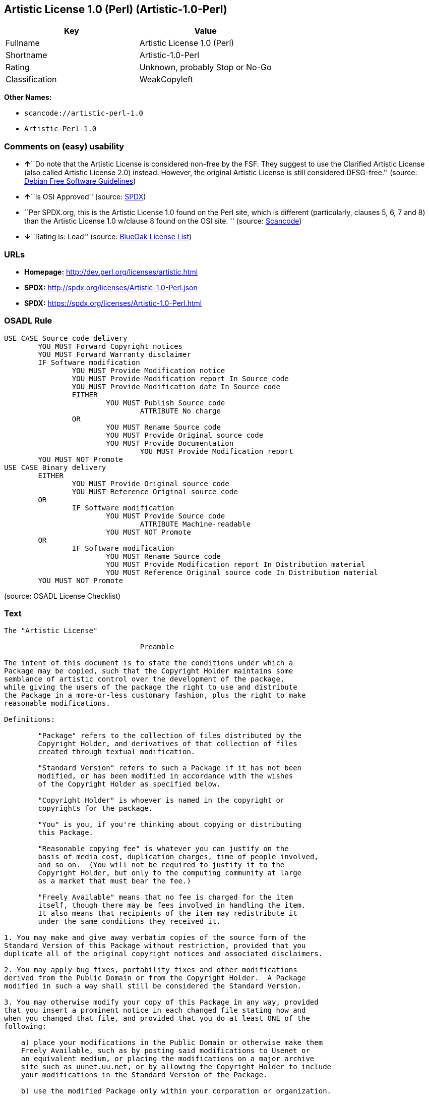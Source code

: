 == Artistic License 1.0 (Perl) (Artistic-1.0-Perl)

[cols=",",options="header",]
|===
|Key |Value
|Fullname |Artistic License 1.0 (Perl)
|Shortname |Artistic-1.0-Perl
|Rating |Unknown, probably Stop or No-Go
|Classification |WeakCopyleft
|===

*Other Names:*

* `+scancode://artistic-perl-1.0+`
* `+Artistic-Perl-1.0+`

=== Comments on (easy) usability

* **↑**``Do note that the Artistic License is considered non-free by the
FSF. They suggest to use the Clarified Artistic License (also called
Artistic License 2.0) instead. However, the original Artistic License is
still considered DFSG-free.'' (source:
https://wiki.debian.org/DFSGLicenses[Debian Free Software Guidelines])
* **↑**``Is OSI Approved'' (source:
https://spdx.org/licenses/Artistic-1.0-Perl.html[SPDX])
* ``Per SPDX.org, this is the Artistic License 1.0 found on the Perl
site, which is different (particularly, clauses 5, 6, 7 and 8) than the
Artistic License 1.0 w/clause 8 found on the OSI site. '' (source:
https://github.com/nexB/scancode-toolkit/blob/develop/src/licensedcode/data/licenses/artistic-perl-1.0.yml[Scancode])
* **↓**``Rating is: Lead'' (source:
https://blueoakcouncil.org/list[BlueOak License List])

=== URLs

* *Homepage:* http://dev.perl.org/licenses/artistic.html
* *SPDX:* http://spdx.org/licenses/Artistic-1.0-Perl.json
* *SPDX:* https://spdx.org/licenses/Artistic-1.0-Perl.html

=== OSADL Rule

....
USE CASE Source code delivery
	YOU MUST Forward Copyright notices
	YOU MUST Forward Warranty disclaimer
	IF Software modification
		YOU MUST Provide Modification notice
		YOU MUST Provide Modification report In Source code
		YOU MUST Provide Modification date In Source code
		EITHER
			YOU MUST Publish Source code
				ATTRIBUTE No charge
		OR
			YOU MUST Rename Source code
			YOU MUST Provide Original source code
			YOU MUST Provide Documentation
				YOU MUST Provide Modification report
	YOU MUST NOT Promote
USE CASE Binary delivery
	EITHER
		YOU MUST Provide Original source code
		YOU MUST Reference Original source code
	OR
		IF Software modification
			YOU MUST Provide Source code
				ATTRIBUTE Machine-readable
			YOU MUST NOT Promote
	OR
		IF Software modification
			YOU MUST Rename Source code
			YOU MUST Provide Modification report In Distribution material
			YOU MUST Reference Original source code In Distribution material
	YOU MUST NOT Promote
....

(source: OSADL License Checklist)

=== Text

....
The "Artistic License"

				Preamble

The intent of this document is to state the conditions under which a
Package may be copied, such that the Copyright Holder maintains some
semblance of artistic control over the development of the package,
while giving the users of the package the right to use and distribute
the Package in a more-or-less customary fashion, plus the right to make
reasonable modifications.

Definitions:

	"Package" refers to the collection of files distributed by the
	Copyright Holder, and derivatives of that collection of files
	created through textual modification.

	"Standard Version" refers to such a Package if it has not been
	modified, or has been modified in accordance with the wishes
	of the Copyright Holder as specified below.

	"Copyright Holder" is whoever is named in the copyright or
	copyrights for the package.

	"You" is you, if you're thinking about copying or distributing
	this Package.

	"Reasonable copying fee" is whatever you can justify on the
	basis of media cost, duplication charges, time of people involved,
	and so on.  (You will not be required to justify it to the
	Copyright Holder, but only to the computing community at large
	as a market that must bear the fee.)

	"Freely Available" means that no fee is charged for the item
	itself, though there may be fees involved in handling the item.
	It also means that recipients of the item may redistribute it
	under the same conditions they received it.

1. You may make and give away verbatim copies of the source form of the
Standard Version of this Package without restriction, provided that you
duplicate all of the original copyright notices and associated disclaimers.

2. You may apply bug fixes, portability fixes and other modifications
derived from the Public Domain or from the Copyright Holder.  A Package
modified in such a way shall still be considered the Standard Version.

3. You may otherwise modify your copy of this Package in any way, provided
that you insert a prominent notice in each changed file stating how and
when you changed that file, and provided that you do at least ONE of the
following:

    a) place your modifications in the Public Domain or otherwise make them
    Freely Available, such as by posting said modifications to Usenet or
    an equivalent medium, or placing the modifications on a major archive
    site such as uunet.uu.net, or by allowing the Copyright Holder to include
    your modifications in the Standard Version of the Package.

    b) use the modified Package only within your corporation or organization.

    c) rename any non-standard executables so the names do not conflict
    with standard executables, which must also be provided, and provide
    a separate manual page for each non-standard executable that clearly
    documents how it differs from the Standard Version.

    d) make other distribution arrangements with the Copyright Holder.

4. You may distribute the programs of this Package in object code or
executable form, provided that you do at least ONE of the following:

    a) distribute a Standard Version of the executables and library files,
    together with instructions (in the manual page or equivalent) on where
    to get the Standard Version.

    b) accompany the distribution with the machine-readable source of
    the Package with your modifications.

    c) give non-standard executables non-standard names, and clearly
    document the differences in manual pages (or equivalent), together
    with instructions on where to get the Standard Version.

    d) make other distribution arrangements with the Copyright Holder.

5. You may charge a reasonable copying fee for any distribution of this
Package.  You may charge any fee you choose for support of this
Package.  You may not charge a fee for this Package itself.  However,
you may distribute this Package in aggregate with other (possibly
commercial) programs as part of a larger (possibly commercial) software
distribution provided that you do not advertise this Package as a
product of your own.  You may embed this Package's interpreter within
an executable of yours (by linking); this shall be construed as a mere
form of aggregation, provided that the complete Standard Version of the
interpreter is so embedded.

6. The scripts and library files supplied as input to or produced as
output from the programs of this Package do not automatically fall
under the copyright of this Package, but belong to whoever generated
them, and may be sold commercially, and may be aggregated with this
Package.  If such scripts or library files are aggregated with this
Package via the so-called "undump" or "unexec" methods of producing a
binary executable image, then distribution of such an image shall
neither be construed as a distribution of this Package nor shall it
fall under the restrictions of Paragraphs 3 and 4, provided that you do
not represent such an executable image as a Standard Version of this
Package.

7. C subroutines (or comparably compiled subroutines in other
languages) supplied by you and linked into this Package in order to
emulate subroutines and variables of the language defined by this
Package shall not be considered part of this Package, but are the
equivalent of input as in Paragraph 6, provided these subroutines do
not change the language in any way that would cause it to fail the
regression tests for the language.

8. Aggregation of this Package with a commercial distribution is always
permitted provided that the use of this Package is embedded; that is,
when no overt attempt is made to make this Package's interfaces visible
to the end user of the commercial distribution.  Such use shall not be
construed as a distribution of this Package.

9. The name of the Copyright Holder may not be used to endorse or promote
products derived from this software without specific prior written permission.

10. THIS PACKAGE IS PROVIDED "AS IS" AND WITHOUT ANY EXPRESS OR
IMPLIED WARRANTIES, INCLUDING, WITHOUT LIMITATION, THE IMPLIED
WARRANTIES OF MERCHANTIBILITY AND FITNESS FOR A PARTICULAR PURPOSE.

				The End
....

'''''

=== Raw Data

....
{
    "__impliedNames": [
        "Artistic-1.0-Perl",
        "Artistic License 1.0 (Perl)",
        "scancode://artistic-perl-1.0",
        "Artistic-Perl-1.0"
    ],
    "__impliedId": "Artistic-1.0-Perl",
    "__impliedAmbiguousNames": [
        "Artistic License"
    ],
    "facts": {
        "SPDX": {
            "isSPDXLicenseDeprecated": false,
            "spdxFullName": "Artistic License 1.0 (Perl)",
            "spdxDetailsURL": "http://spdx.org/licenses/Artistic-1.0-Perl.json",
            "_sourceURL": "https://spdx.org/licenses/Artistic-1.0-Perl.html",
            "spdxLicIsOSIApproved": true,
            "spdxSeeAlso": [
                "http://dev.perl.org/licenses/artistic.html"
            ],
            "_implications": {
                "__impliedNames": [
                    "Artistic-1.0-Perl",
                    "Artistic License 1.0 (Perl)"
                ],
                "__impliedId": "Artistic-1.0-Perl",
                "__impliedJudgement": [
                    [
                        "SPDX",
                        {
                            "tag": "PositiveJudgement",
                            "contents": "Is OSI Approved"
                        }
                    ]
                ],
                "__isOsiApproved": true,
                "__impliedURLs": [
                    [
                        "SPDX",
                        "http://spdx.org/licenses/Artistic-1.0-Perl.json"
                    ],
                    [
                        null,
                        "http://dev.perl.org/licenses/artistic.html"
                    ]
                ]
            },
            "spdxLicenseId": "Artistic-1.0-Perl"
        },
        "OSADL License Checklist": {
            "_sourceURL": "https://www.osadl.org/fileadmin/checklists/unreflicenses/Artistic-1.0-Perl.txt",
            "spdxId": "Artistic-1.0-Perl",
            "osadlRule": "USE CASE Source code delivery\n\tYOU MUST Forward Copyright notices\n\tYOU MUST Forward Warranty disclaimer\n\tIF Software modification\n\t\tYOU MUST Provide Modification notice\n\t\tYOU MUST Provide Modification report In Source code\n\t\tYOU MUST Provide Modification date In Source code\n\t\tEITHER\n\t\t\tYOU MUST Publish Source code\n\t\t\t\tATTRIBUTE No charge\r\n\t\tOR\r\n\t\t\tYOU MUST Rename Source code\n\t\t\tYOU MUST Provide Original source code\n\t\t\tYOU MUST Provide Documentation\n\t\t\t\tYOU MUST Provide Modification report\n\tYOU MUST NOT Promote\nUSE CASE Binary delivery\n\tEITHER\n\t\tYOU MUST Provide Original source code\n\t\tYOU MUST Reference Original source code\n\tOR\r\n\t\tIF Software modification\n\t\t\tYOU MUST Provide Source code\n\t\t\t\tATTRIBUTE Machine-readable\n\t\t\tYOU MUST NOT Promote\n\tOR\r\n\t\tIF Software modification\n\t\t\tYOU MUST Rename Source code\n\t\t\tYOU MUST Provide Modification report In Distribution material\n\t\t\tYOU MUST Reference Original source code In Distribution material\n\tYOU MUST NOT Promote\n",
            "_implications": {
                "__impliedNames": [
                    "Artistic-1.0-Perl"
                ]
            }
        },
        "Scancode": {
            "otherUrls": null,
            "homepageUrl": "http://dev.perl.org/licenses/artistic.html",
            "shortName": "Artistic-Perl-1.0",
            "textUrls": null,
            "text": "The \"Artistic License\"\n\n\t\t\t\tPreamble\n\nThe intent of this document is to state the conditions under which a\nPackage may be copied, such that the Copyright Holder maintains some\nsemblance of artistic control over the development of the package,\nwhile giving the users of the package the right to use and distribute\nthe Package in a more-or-less customary fashion, plus the right to make\nreasonable modifications.\n\nDefinitions:\n\n\t\"Package\" refers to the collection of files distributed by the\n\tCopyright Holder, and derivatives of that collection of files\n\tcreated through textual modification.\n\n\t\"Standard Version\" refers to such a Package if it has not been\n\tmodified, or has been modified in accordance with the wishes\n\tof the Copyright Holder as specified below.\n\n\t\"Copyright Holder\" is whoever is named in the copyright or\n\tcopyrights for the package.\n\n\t\"You\" is you, if you're thinking about copying or distributing\n\tthis Package.\n\n\t\"Reasonable copying fee\" is whatever you can justify on the\n\tbasis of media cost, duplication charges, time of people involved,\n\tand so on.  (You will not be required to justify it to the\n\tCopyright Holder, but only to the computing community at large\n\tas a market that must bear the fee.)\n\n\t\"Freely Available\" means that no fee is charged for the item\n\titself, though there may be fees involved in handling the item.\n\tIt also means that recipients of the item may redistribute it\n\tunder the same conditions they received it.\n\n1. You may make and give away verbatim copies of the source form of the\nStandard Version of this Package without restriction, provided that you\nduplicate all of the original copyright notices and associated disclaimers.\n\n2. You may apply bug fixes, portability fixes and other modifications\nderived from the Public Domain or from the Copyright Holder.  A Package\nmodified in such a way shall still be considered the Standard Version.\n\n3. You may otherwise modify your copy of this Package in any way, provided\nthat you insert a prominent notice in each changed file stating how and\nwhen you changed that file, and provided that you do at least ONE of the\nfollowing:\n\n    a) place your modifications in the Public Domain or otherwise make them\n    Freely Available, such as by posting said modifications to Usenet or\n    an equivalent medium, or placing the modifications on a major archive\n    site such as uunet.uu.net, or by allowing the Copyright Holder to include\n    your modifications in the Standard Version of the Package.\n\n    b) use the modified Package only within your corporation or organization.\n\n    c) rename any non-standard executables so the names do not conflict\n    with standard executables, which must also be provided, and provide\n    a separate manual page for each non-standard executable that clearly\n    documents how it differs from the Standard Version.\n\n    d) make other distribution arrangements with the Copyright Holder.\n\n4. You may distribute the programs of this Package in object code or\nexecutable form, provided that you do at least ONE of the following:\n\n    a) distribute a Standard Version of the executables and library files,\n    together with instructions (in the manual page or equivalent) on where\n    to get the Standard Version.\n\n    b) accompany the distribution with the machine-readable source of\n    the Package with your modifications.\n\n    c) give non-standard executables non-standard names, and clearly\n    document the differences in manual pages (or equivalent), together\n    with instructions on where to get the Standard Version.\n\n    d) make other distribution arrangements with the Copyright Holder.\n\n5. You may charge a reasonable copying fee for any distribution of this\nPackage.  You may charge any fee you choose for support of this\nPackage.  You may not charge a fee for this Package itself.  However,\nyou may distribute this Package in aggregate with other (possibly\ncommercial) programs as part of a larger (possibly commercial) software\ndistribution provided that you do not advertise this Package as a\nproduct of your own.  You may embed this Package's interpreter within\nan executable of yours (by linking); this shall be construed as a mere\nform of aggregation, provided that the complete Standard Version of the\ninterpreter is so embedded.\n\n6. The scripts and library files supplied as input to or produced as\noutput from the programs of this Package do not automatically fall\nunder the copyright of this Package, but belong to whoever generated\nthem, and may be sold commercially, and may be aggregated with this\nPackage.  If such scripts or library files are aggregated with this\nPackage via the so-called \"undump\" or \"unexec\" methods of producing a\nbinary executable image, then distribution of such an image shall\nneither be construed as a distribution of this Package nor shall it\nfall under the restrictions of Paragraphs 3 and 4, provided that you do\nnot represent such an executable image as a Standard Version of this\nPackage.\n\n7. C subroutines (or comparably compiled subroutines in other\nlanguages) supplied by you and linked into this Package in order to\nemulate subroutines and variables of the language defined by this\nPackage shall not be considered part of this Package, but are the\nequivalent of input as in Paragraph 6, provided these subroutines do\nnot change the language in any way that would cause it to fail the\nregression tests for the language.\n\n8. Aggregation of this Package with a commercial distribution is always\npermitted provided that the use of this Package is embedded; that is,\nwhen no overt attempt is made to make this Package's interfaces visible\nto the end user of the commercial distribution.  Such use shall not be\nconstrued as a distribution of this Package.\n\n9. The name of the Copyright Holder may not be used to endorse or promote\nproducts derived from this software without specific prior written permission.\n\n10. THIS PACKAGE IS PROVIDED \"AS IS\" AND WITHOUT ANY EXPRESS OR\nIMPLIED WARRANTIES, INCLUDING, WITHOUT LIMITATION, THE IMPLIED\nWARRANTIES OF MERCHANTIBILITY AND FITNESS FOR A PARTICULAR PURPOSE.\n\n\t\t\t\tThe End",
            "category": "Copyleft Limited",
            "osiUrl": null,
            "owner": "Perl Foundation",
            "_sourceURL": "https://github.com/nexB/scancode-toolkit/blob/develop/src/licensedcode/data/licenses/artistic-perl-1.0.yml",
            "key": "artistic-perl-1.0",
            "name": "Artistic License (Perl) 1.0",
            "spdxId": "Artistic-1.0-Perl",
            "notes": "Per SPDX.org, this is the Artistic License 1.0 found on the Perl site,\nwhich is different (particularly, clauses 5, 6, 7 and 8) than the Artistic\nLicense 1.0 w/clause 8 found on the OSI site.\n",
            "_implications": {
                "__impliedNames": [
                    "scancode://artistic-perl-1.0",
                    "Artistic-Perl-1.0",
                    "Artistic-1.0-Perl"
                ],
                "__impliedId": "Artistic-1.0-Perl",
                "__impliedJudgement": [
                    [
                        "Scancode",
                        {
                            "tag": "NeutralJudgement",
                            "contents": "Per SPDX.org, this is the Artistic License 1.0 found on the Perl site,\nwhich is different (particularly, clauses 5, 6, 7 and 8) than the Artistic\nLicense 1.0 w/clause 8 found on the OSI site.\n"
                        }
                    ]
                ],
                "__impliedCopyleft": [
                    [
                        "Scancode",
                        "WeakCopyleft"
                    ]
                ],
                "__calculatedCopyleft": "WeakCopyleft",
                "__impliedText": "The \"Artistic License\"\n\n\t\t\t\tPreamble\n\nThe intent of this document is to state the conditions under which a\nPackage may be copied, such that the Copyright Holder maintains some\nsemblance of artistic control over the development of the package,\nwhile giving the users of the package the right to use and distribute\nthe Package in a more-or-less customary fashion, plus the right to make\nreasonable modifications.\n\nDefinitions:\n\n\t\"Package\" refers to the collection of files distributed by the\n\tCopyright Holder, and derivatives of that collection of files\n\tcreated through textual modification.\n\n\t\"Standard Version\" refers to such a Package if it has not been\n\tmodified, or has been modified in accordance with the wishes\n\tof the Copyright Holder as specified below.\n\n\t\"Copyright Holder\" is whoever is named in the copyright or\n\tcopyrights for the package.\n\n\t\"You\" is you, if you're thinking about copying or distributing\n\tthis Package.\n\n\t\"Reasonable copying fee\" is whatever you can justify on the\n\tbasis of media cost, duplication charges, time of people involved,\n\tand so on.  (You will not be required to justify it to the\n\tCopyright Holder, but only to the computing community at large\n\tas a market that must bear the fee.)\n\n\t\"Freely Available\" means that no fee is charged for the item\n\titself, though there may be fees involved in handling the item.\n\tIt also means that recipients of the item may redistribute it\n\tunder the same conditions they received it.\n\n1. You may make and give away verbatim copies of the source form of the\nStandard Version of this Package without restriction, provided that you\nduplicate all of the original copyright notices and associated disclaimers.\n\n2. You may apply bug fixes, portability fixes and other modifications\nderived from the Public Domain or from the Copyright Holder.  A Package\nmodified in such a way shall still be considered the Standard Version.\n\n3. You may otherwise modify your copy of this Package in any way, provided\nthat you insert a prominent notice in each changed file stating how and\nwhen you changed that file, and provided that you do at least ONE of the\nfollowing:\n\n    a) place your modifications in the Public Domain or otherwise make them\n    Freely Available, such as by posting said modifications to Usenet or\n    an equivalent medium, or placing the modifications on a major archive\n    site such as uunet.uu.net, or by allowing the Copyright Holder to include\n    your modifications in the Standard Version of the Package.\n\n    b) use the modified Package only within your corporation or organization.\n\n    c) rename any non-standard executables so the names do not conflict\n    with standard executables, which must also be provided, and provide\n    a separate manual page for each non-standard executable that clearly\n    documents how it differs from the Standard Version.\n\n    d) make other distribution arrangements with the Copyright Holder.\n\n4. You may distribute the programs of this Package in object code or\nexecutable form, provided that you do at least ONE of the following:\n\n    a) distribute a Standard Version of the executables and library files,\n    together with instructions (in the manual page or equivalent) on where\n    to get the Standard Version.\n\n    b) accompany the distribution with the machine-readable source of\n    the Package with your modifications.\n\n    c) give non-standard executables non-standard names, and clearly\n    document the differences in manual pages (or equivalent), together\n    with instructions on where to get the Standard Version.\n\n    d) make other distribution arrangements with the Copyright Holder.\n\n5. You may charge a reasonable copying fee for any distribution of this\nPackage.  You may charge any fee you choose for support of this\nPackage.  You may not charge a fee for this Package itself.  However,\nyou may distribute this Package in aggregate with other (possibly\ncommercial) programs as part of a larger (possibly commercial) software\ndistribution provided that you do not advertise this Package as a\nproduct of your own.  You may embed this Package's interpreter within\nan executable of yours (by linking); this shall be construed as a mere\nform of aggregation, provided that the complete Standard Version of the\ninterpreter is so embedded.\n\n6. The scripts and library files supplied as input to or produced as\noutput from the programs of this Package do not automatically fall\nunder the copyright of this Package, but belong to whoever generated\nthem, and may be sold commercially, and may be aggregated with this\nPackage.  If such scripts or library files are aggregated with this\nPackage via the so-called \"undump\" or \"unexec\" methods of producing a\nbinary executable image, then distribution of such an image shall\nneither be construed as a distribution of this Package nor shall it\nfall under the restrictions of Paragraphs 3 and 4, provided that you do\nnot represent such an executable image as a Standard Version of this\nPackage.\n\n7. C subroutines (or comparably compiled subroutines in other\nlanguages) supplied by you and linked into this Package in order to\nemulate subroutines and variables of the language defined by this\nPackage shall not be considered part of this Package, but are the\nequivalent of input as in Paragraph 6, provided these subroutines do\nnot change the language in any way that would cause it to fail the\nregression tests for the language.\n\n8. Aggregation of this Package with a commercial distribution is always\npermitted provided that the use of this Package is embedded; that is,\nwhen no overt attempt is made to make this Package's interfaces visible\nto the end user of the commercial distribution.  Such use shall not be\nconstrued as a distribution of this Package.\n\n9. The name of the Copyright Holder may not be used to endorse or promote\nproducts derived from this software without specific prior written permission.\n\n10. THIS PACKAGE IS PROVIDED \"AS IS\" AND WITHOUT ANY EXPRESS OR\nIMPLIED WARRANTIES, INCLUDING, WITHOUT LIMITATION, THE IMPLIED\nWARRANTIES OF MERCHANTIBILITY AND FITNESS FOR A PARTICULAR PURPOSE.\n\n\t\t\t\tThe End",
                "__impliedURLs": [
                    [
                        "Homepage",
                        "http://dev.perl.org/licenses/artistic.html"
                    ]
                ]
            }
        },
        "Debian Free Software Guidelines": {
            "LicenseName": "Artistic License",
            "State": "DFSGCompatible",
            "_sourceURL": "https://wiki.debian.org/DFSGLicenses",
            "_implications": {
                "__impliedNames": [
                    "Artistic-1.0-Perl"
                ],
                "__impliedAmbiguousNames": [
                    "Artistic License"
                ],
                "__impliedJudgement": [
                    [
                        "Debian Free Software Guidelines",
                        {
                            "tag": "PositiveJudgement",
                            "contents": "Do note that the Artistic License is considered non-free by the FSF. They suggest to use the Clarified Artistic License (also called Artistic License 2.0) instead. However, the original Artistic License is still considered DFSG-free."
                        }
                    ]
                ]
            },
            "Comment": "Do note that the Artistic License is considered non-free by the FSF. They suggest to use the Clarified Artistic License (also called Artistic License 2.0) instead. However, the original Artistic License is still considered DFSG-free.",
            "LicenseId": "Artistic-1.0-Perl"
        },
        "BlueOak License List": {
            "BlueOakRating": "Lead",
            "url": "https://spdx.org/licenses/Artistic-1.0-Perl.html",
            "isPermissive": true,
            "_sourceURL": "https://blueoakcouncil.org/list",
            "name": "Artistic License 1.0 (Perl)",
            "id": "Artistic-1.0-Perl",
            "_implications": {
                "__impliedNames": [
                    "Artistic-1.0-Perl"
                ],
                "__impliedJudgement": [
                    [
                        "BlueOak License List",
                        {
                            "tag": "NegativeJudgement",
                            "contents": "Rating is: Lead"
                        }
                    ]
                ],
                "__impliedCopyleft": [
                    [
                        "BlueOak License List",
                        "NoCopyleft"
                    ]
                ],
                "__calculatedCopyleft": "NoCopyleft",
                "__impliedURLs": [
                    [
                        "SPDX",
                        "https://spdx.org/licenses/Artistic-1.0-Perl.html"
                    ]
                ]
            }
        },
        "finos-osr/OSLC-handbook": {
            "terms": [
                {
                    "termUseCases": [
                        "US"
                    ],
                    "termSeeAlso": null,
                    "termDescription": "Retain all notices",
                    "termComplianceNotes": "Copyright notices and other notices",
                    "termType": "condition"
                },
                {
                    "termUseCases": [
                        "MB",
                        "MS"
                    ],
                    "termSeeAlso": null,
                    "termDescription": "Notice of modifications",
                    "termComplianceNotes": "Modified files must have \"prominent notice\" in each file stating how the file was modified and when",
                    "termType": "condition"
                },
                {
                    "termUseCases": [
                        "MB",
                        "MS"
                    ],
                    "termSeeAlso": null,
                    "termDescription": "Provide access to modifications",
                    "termComplianceNotes": "Do at least one of the following: place modification in the public domain or otherwise make them freely available; OR rename non-standard executables; OR \"make other distribution arrangements\" with the copyright holder (see section 3 for more details).",
                    "termType": "condition"
                },
                {
                    "termUseCases": [
                        "UB",
                        "MB"
                    ],
                    "termSeeAlso": null,
                    "termDescription": "Access to source",
                    "termComplianceNotes": "Do at least one of the following: provide a Standard Version of the executables and library files; OR provide source for your modifications; OR give non-standard executables non-standard name and document the differences with instructions on where to get the Standard Version; OR \"make other distribution arrangements\" with the copyright holder (see section 4 for more details)",
                    "termType": "condition"
                },
                {
                    "termUseCases": [
                        "UB",
                        "MB",
                        "US",
                        "MS"
                    ],
                    "termSeeAlso": null,
                    "termDescription": "You may distribute this package as part of a larger (commercial) distribution, but cannot charge a fee for the standalone package. You may charge a reasonable fee for copying or support.",
                    "termComplianceNotes": null,
                    "termType": "condition"
                },
                {
                    "termUseCases": null,
                    "termSeeAlso": null,
                    "termDescription": "The following are not considered part of the package or do not fall under copyright of this package and subject to the license: scripts and library files supplied as input to or produced as output from the program; C subroutines (or comparably compiled subroutines in other languages) supplied by you and linked into this Package in order to emulate subroutines and variables of the language defined by this package; aggregation of this package with other software where the package is embedded and the interfaces are not visible to the end user (see sections 6, 7, and 8 for more details)",
                    "termComplianceNotes": null,
                    "termType": "other"
                }
            ],
            "_sourceURL": "https://github.com/finos-osr/OSLC-handbook/blob/master/src/Artistic-1.0-Perl.yaml",
            "name": "Artistic License 1.0 (Perl)",
            "nameFromFilename": "Artistic-1.0-Perl",
            "notes": "This is the Artistic License 1.0 found on the Perl site, which is different (particularly, clauses 5, 6, 7 and 8) than the Artistic License 1.0 w/clause 8 found on the OSI site. This license has specific use cases and conditions that are difficult to summarize; please see sections 5-8 and relevant definitions for more details.",
            "_implications": {
                "__impliedNames": [
                    "Artistic-1.0-Perl",
                    "Artistic License 1.0 (Perl)"
                ]
            },
            "licenseId": [
                "Artistic-1.0-Perl",
                "Artistic License 1.0 (Perl)"
            ]
        }
    },
    "__impliedJudgement": [
        [
            "BlueOak License List",
            {
                "tag": "NegativeJudgement",
                "contents": "Rating is: Lead"
            }
        ],
        [
            "Debian Free Software Guidelines",
            {
                "tag": "PositiveJudgement",
                "contents": "Do note that the Artistic License is considered non-free by the FSF. They suggest to use the Clarified Artistic License (also called Artistic License 2.0) instead. However, the original Artistic License is still considered DFSG-free."
            }
        ],
        [
            "SPDX",
            {
                "tag": "PositiveJudgement",
                "contents": "Is OSI Approved"
            }
        ],
        [
            "Scancode",
            {
                "tag": "NeutralJudgement",
                "contents": "Per SPDX.org, this is the Artistic License 1.0 found on the Perl site,\nwhich is different (particularly, clauses 5, 6, 7 and 8) than the Artistic\nLicense 1.0 w/clause 8 found on the OSI site.\n"
            }
        ]
    ],
    "__impliedCopyleft": [
        [
            "BlueOak License List",
            "NoCopyleft"
        ],
        [
            "Scancode",
            "WeakCopyleft"
        ]
    ],
    "__calculatedCopyleft": "WeakCopyleft",
    "__isOsiApproved": true,
    "__impliedText": "The \"Artistic License\"\n\n\t\t\t\tPreamble\n\nThe intent of this document is to state the conditions under which a\nPackage may be copied, such that the Copyright Holder maintains some\nsemblance of artistic control over the development of the package,\nwhile giving the users of the package the right to use and distribute\nthe Package in a more-or-less customary fashion, plus the right to make\nreasonable modifications.\n\nDefinitions:\n\n\t\"Package\" refers to the collection of files distributed by the\n\tCopyright Holder, and derivatives of that collection of files\n\tcreated through textual modification.\n\n\t\"Standard Version\" refers to such a Package if it has not been\n\tmodified, or has been modified in accordance with the wishes\n\tof the Copyright Holder as specified below.\n\n\t\"Copyright Holder\" is whoever is named in the copyright or\n\tcopyrights for the package.\n\n\t\"You\" is you, if you're thinking about copying or distributing\n\tthis Package.\n\n\t\"Reasonable copying fee\" is whatever you can justify on the\n\tbasis of media cost, duplication charges, time of people involved,\n\tand so on.  (You will not be required to justify it to the\n\tCopyright Holder, but only to the computing community at large\n\tas a market that must bear the fee.)\n\n\t\"Freely Available\" means that no fee is charged for the item\n\titself, though there may be fees involved in handling the item.\n\tIt also means that recipients of the item may redistribute it\n\tunder the same conditions they received it.\n\n1. You may make and give away verbatim copies of the source form of the\nStandard Version of this Package without restriction, provided that you\nduplicate all of the original copyright notices and associated disclaimers.\n\n2. You may apply bug fixes, portability fixes and other modifications\nderived from the Public Domain or from the Copyright Holder.  A Package\nmodified in such a way shall still be considered the Standard Version.\n\n3. You may otherwise modify your copy of this Package in any way, provided\nthat you insert a prominent notice in each changed file stating how and\nwhen you changed that file, and provided that you do at least ONE of the\nfollowing:\n\n    a) place your modifications in the Public Domain or otherwise make them\n    Freely Available, such as by posting said modifications to Usenet or\n    an equivalent medium, or placing the modifications on a major archive\n    site such as uunet.uu.net, or by allowing the Copyright Holder to include\n    your modifications in the Standard Version of the Package.\n\n    b) use the modified Package only within your corporation or organization.\n\n    c) rename any non-standard executables so the names do not conflict\n    with standard executables, which must also be provided, and provide\n    a separate manual page for each non-standard executable that clearly\n    documents how it differs from the Standard Version.\n\n    d) make other distribution arrangements with the Copyright Holder.\n\n4. You may distribute the programs of this Package in object code or\nexecutable form, provided that you do at least ONE of the following:\n\n    a) distribute a Standard Version of the executables and library files,\n    together with instructions (in the manual page or equivalent) on where\n    to get the Standard Version.\n\n    b) accompany the distribution with the machine-readable source of\n    the Package with your modifications.\n\n    c) give non-standard executables non-standard names, and clearly\n    document the differences in manual pages (or equivalent), together\n    with instructions on where to get the Standard Version.\n\n    d) make other distribution arrangements with the Copyright Holder.\n\n5. You may charge a reasonable copying fee for any distribution of this\nPackage.  You may charge any fee you choose for support of this\nPackage.  You may not charge a fee for this Package itself.  However,\nyou may distribute this Package in aggregate with other (possibly\ncommercial) programs as part of a larger (possibly commercial) software\ndistribution provided that you do not advertise this Package as a\nproduct of your own.  You may embed this Package's interpreter within\nan executable of yours (by linking); this shall be construed as a mere\nform of aggregation, provided that the complete Standard Version of the\ninterpreter is so embedded.\n\n6. The scripts and library files supplied as input to or produced as\noutput from the programs of this Package do not automatically fall\nunder the copyright of this Package, but belong to whoever generated\nthem, and may be sold commercially, and may be aggregated with this\nPackage.  If such scripts or library files are aggregated with this\nPackage via the so-called \"undump\" or \"unexec\" methods of producing a\nbinary executable image, then distribution of such an image shall\nneither be construed as a distribution of this Package nor shall it\nfall under the restrictions of Paragraphs 3 and 4, provided that you do\nnot represent such an executable image as a Standard Version of this\nPackage.\n\n7. C subroutines (or comparably compiled subroutines in other\nlanguages) supplied by you and linked into this Package in order to\nemulate subroutines and variables of the language defined by this\nPackage shall not be considered part of this Package, but are the\nequivalent of input as in Paragraph 6, provided these subroutines do\nnot change the language in any way that would cause it to fail the\nregression tests for the language.\n\n8. Aggregation of this Package with a commercial distribution is always\npermitted provided that the use of this Package is embedded; that is,\nwhen no overt attempt is made to make this Package's interfaces visible\nto the end user of the commercial distribution.  Such use shall not be\nconstrued as a distribution of this Package.\n\n9. The name of the Copyright Holder may not be used to endorse or promote\nproducts derived from this software without specific prior written permission.\n\n10. THIS PACKAGE IS PROVIDED \"AS IS\" AND WITHOUT ANY EXPRESS OR\nIMPLIED WARRANTIES, INCLUDING, WITHOUT LIMITATION, THE IMPLIED\nWARRANTIES OF MERCHANTIBILITY AND FITNESS FOR A PARTICULAR PURPOSE.\n\n\t\t\t\tThe End",
    "__impliedURLs": [
        [
            "SPDX",
            "http://spdx.org/licenses/Artistic-1.0-Perl.json"
        ],
        [
            null,
            "http://dev.perl.org/licenses/artistic.html"
        ],
        [
            "SPDX",
            "https://spdx.org/licenses/Artistic-1.0-Perl.html"
        ],
        [
            "Homepage",
            "http://dev.perl.org/licenses/artistic.html"
        ]
    ]
}
....

'''''

=== Dot Cluster Graph

image:../dot/Artistic-1.0-Perl.svg[image,title="dot"]